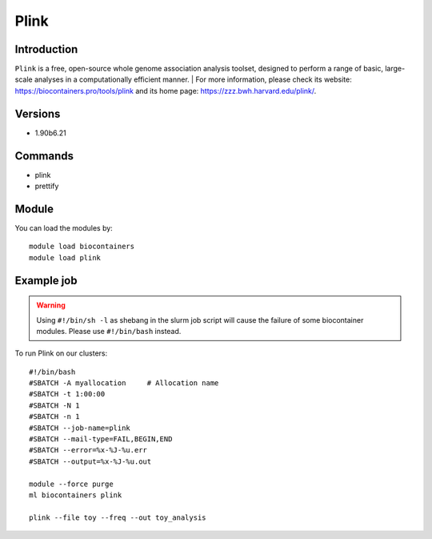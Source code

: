 .. _backbone-label:

Plink
==============================

Introduction
~~~~~~~~
``Plink`` is a free, open-source whole genome association analysis toolset, designed to perform a range of basic, large-scale analyses in a computationally efficient manner. 
| For more information, please check its website: https://biocontainers.pro/tools/plink and its home page: https://zzz.bwh.harvard.edu/plink/.

Versions
~~~~~~~~
- 1.90b6.21

Commands
~~~~~~~
- plink
- prettify

Module
~~~~~~~~
You can load the modules by::
    
    module load biocontainers
    module load plink

Example job
~~~~~
.. warning::
    Using ``#!/bin/sh -l`` as shebang in the slurm job script will cause the failure of some biocontainer modules. Please use ``#!/bin/bash`` instead.

To run Plink on our clusters::

    #!/bin/bash
    #SBATCH -A myallocation     # Allocation name 
    #SBATCH -t 1:00:00
    #SBATCH -N 1
    #SBATCH -n 1
    #SBATCH --job-name=plink
    #SBATCH --mail-type=FAIL,BEGIN,END
    #SBATCH --error=%x-%J-%u.err
    #SBATCH --output=%x-%J-%u.out

    module --force purge
    ml biocontainers plink

    plink --file toy --freq --out toy_analysis
